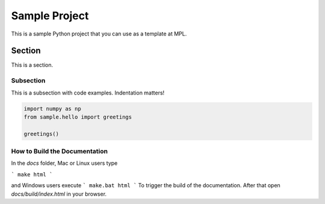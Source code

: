 ==============
Sample Project
==============

This is a sample Python project that you can use as a template at MPL.

Section
^^^^^^^

This is a section.

Subsection
----------

This is a subsection with code examples. Indentation matters!

.. code-block:: ipython

    import numpy as np
    from sample.hello import greetings

    greetings()

How to Build the Documentation
------------------------------

In the `docs` folder, Mac or Linux users type

```
make html
```

and Windows users execute
```
make.bat html
```
To trigger the build of the documentation. After that open `docs/build/index.html`
in your browser.

